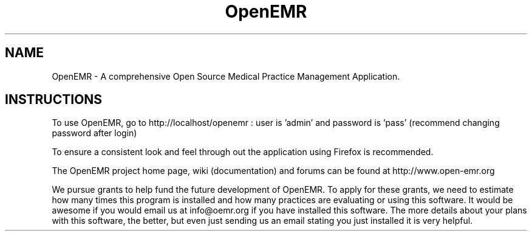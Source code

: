 .TH OpenEMR
.SH NAME
OpenEMR - A comprehensive Open Source Medical Practice Management Application.
.SH INSTRUCTIONS

To use OpenEMR, go to http://localhost/openemr :  user is 'admin' and password is 'pass' (recommend changing password after login)

To ensure a consistent look and feel through out the application using Firefox is recommended.

The OpenEMR project home page, wiki (documentation) and forums can be found at http://www.open-emr.org

We pursue grants to help fund the future development of OpenEMR.  To apply for these grants, we need to estimate how many times this program is installed and how many practices are evaluating or using this software.  It would be awesome if you would email us at info@oemr.org if you have installed this software. The more details about your plans with this software, the better, but even just sending us an email stating you just installed it is very helpful.

